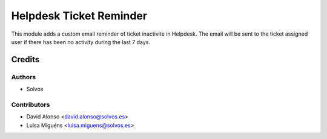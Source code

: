 ========================
Helpdesk Ticket Reminder
========================

This module adds a custom email reminder of ticket inactivite in Helpdesk.
The email will be sent to the ticket assigned user if there has been no 
activity during the last 7 days. 

Credits
=======

Authors
~~~~~~~

* Solvos

Contributors
~~~~~~~~~~~~

* David Alonso <david.alonso@solvos.es>
* Luisa Miguéns <luisa.miguens@solvos.es>
